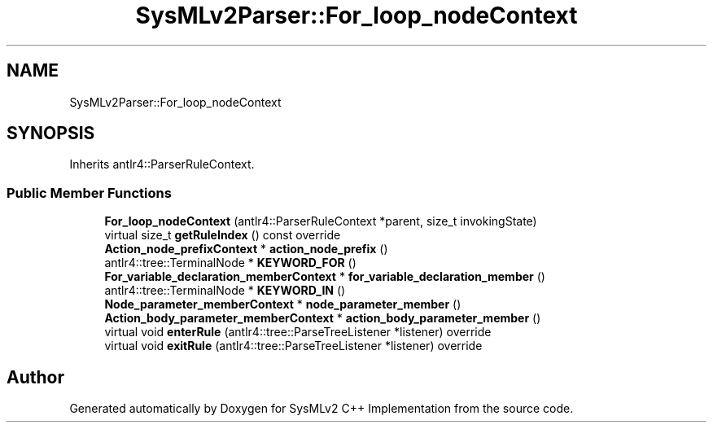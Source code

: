 .TH "SysMLv2Parser::For_loop_nodeContext" 3 "Version 1.0 Beta 2" "SysMLv2 C++ Implementation" \" -*- nroff -*-
.ad l
.nh
.SH NAME
SysMLv2Parser::For_loop_nodeContext
.SH SYNOPSIS
.br
.PP
.PP
Inherits antlr4::ParserRuleContext\&.
.SS "Public Member Functions"

.in +1c
.ti -1c
.RI "\fBFor_loop_nodeContext\fP (antlr4::ParserRuleContext *parent, size_t invokingState)"
.br
.ti -1c
.RI "virtual size_t \fBgetRuleIndex\fP () const override"
.br
.ti -1c
.RI "\fBAction_node_prefixContext\fP * \fBaction_node_prefix\fP ()"
.br
.ti -1c
.RI "antlr4::tree::TerminalNode * \fBKEYWORD_FOR\fP ()"
.br
.ti -1c
.RI "\fBFor_variable_declaration_memberContext\fP * \fBfor_variable_declaration_member\fP ()"
.br
.ti -1c
.RI "antlr4::tree::TerminalNode * \fBKEYWORD_IN\fP ()"
.br
.ti -1c
.RI "\fBNode_parameter_memberContext\fP * \fBnode_parameter_member\fP ()"
.br
.ti -1c
.RI "\fBAction_body_parameter_memberContext\fP * \fBaction_body_parameter_member\fP ()"
.br
.ti -1c
.RI "virtual void \fBenterRule\fP (antlr4::tree::ParseTreeListener *listener) override"
.br
.ti -1c
.RI "virtual void \fBexitRule\fP (antlr4::tree::ParseTreeListener *listener) override"
.br
.in -1c

.SH "Author"
.PP 
Generated automatically by Doxygen for SysMLv2 C++ Implementation from the source code\&.

